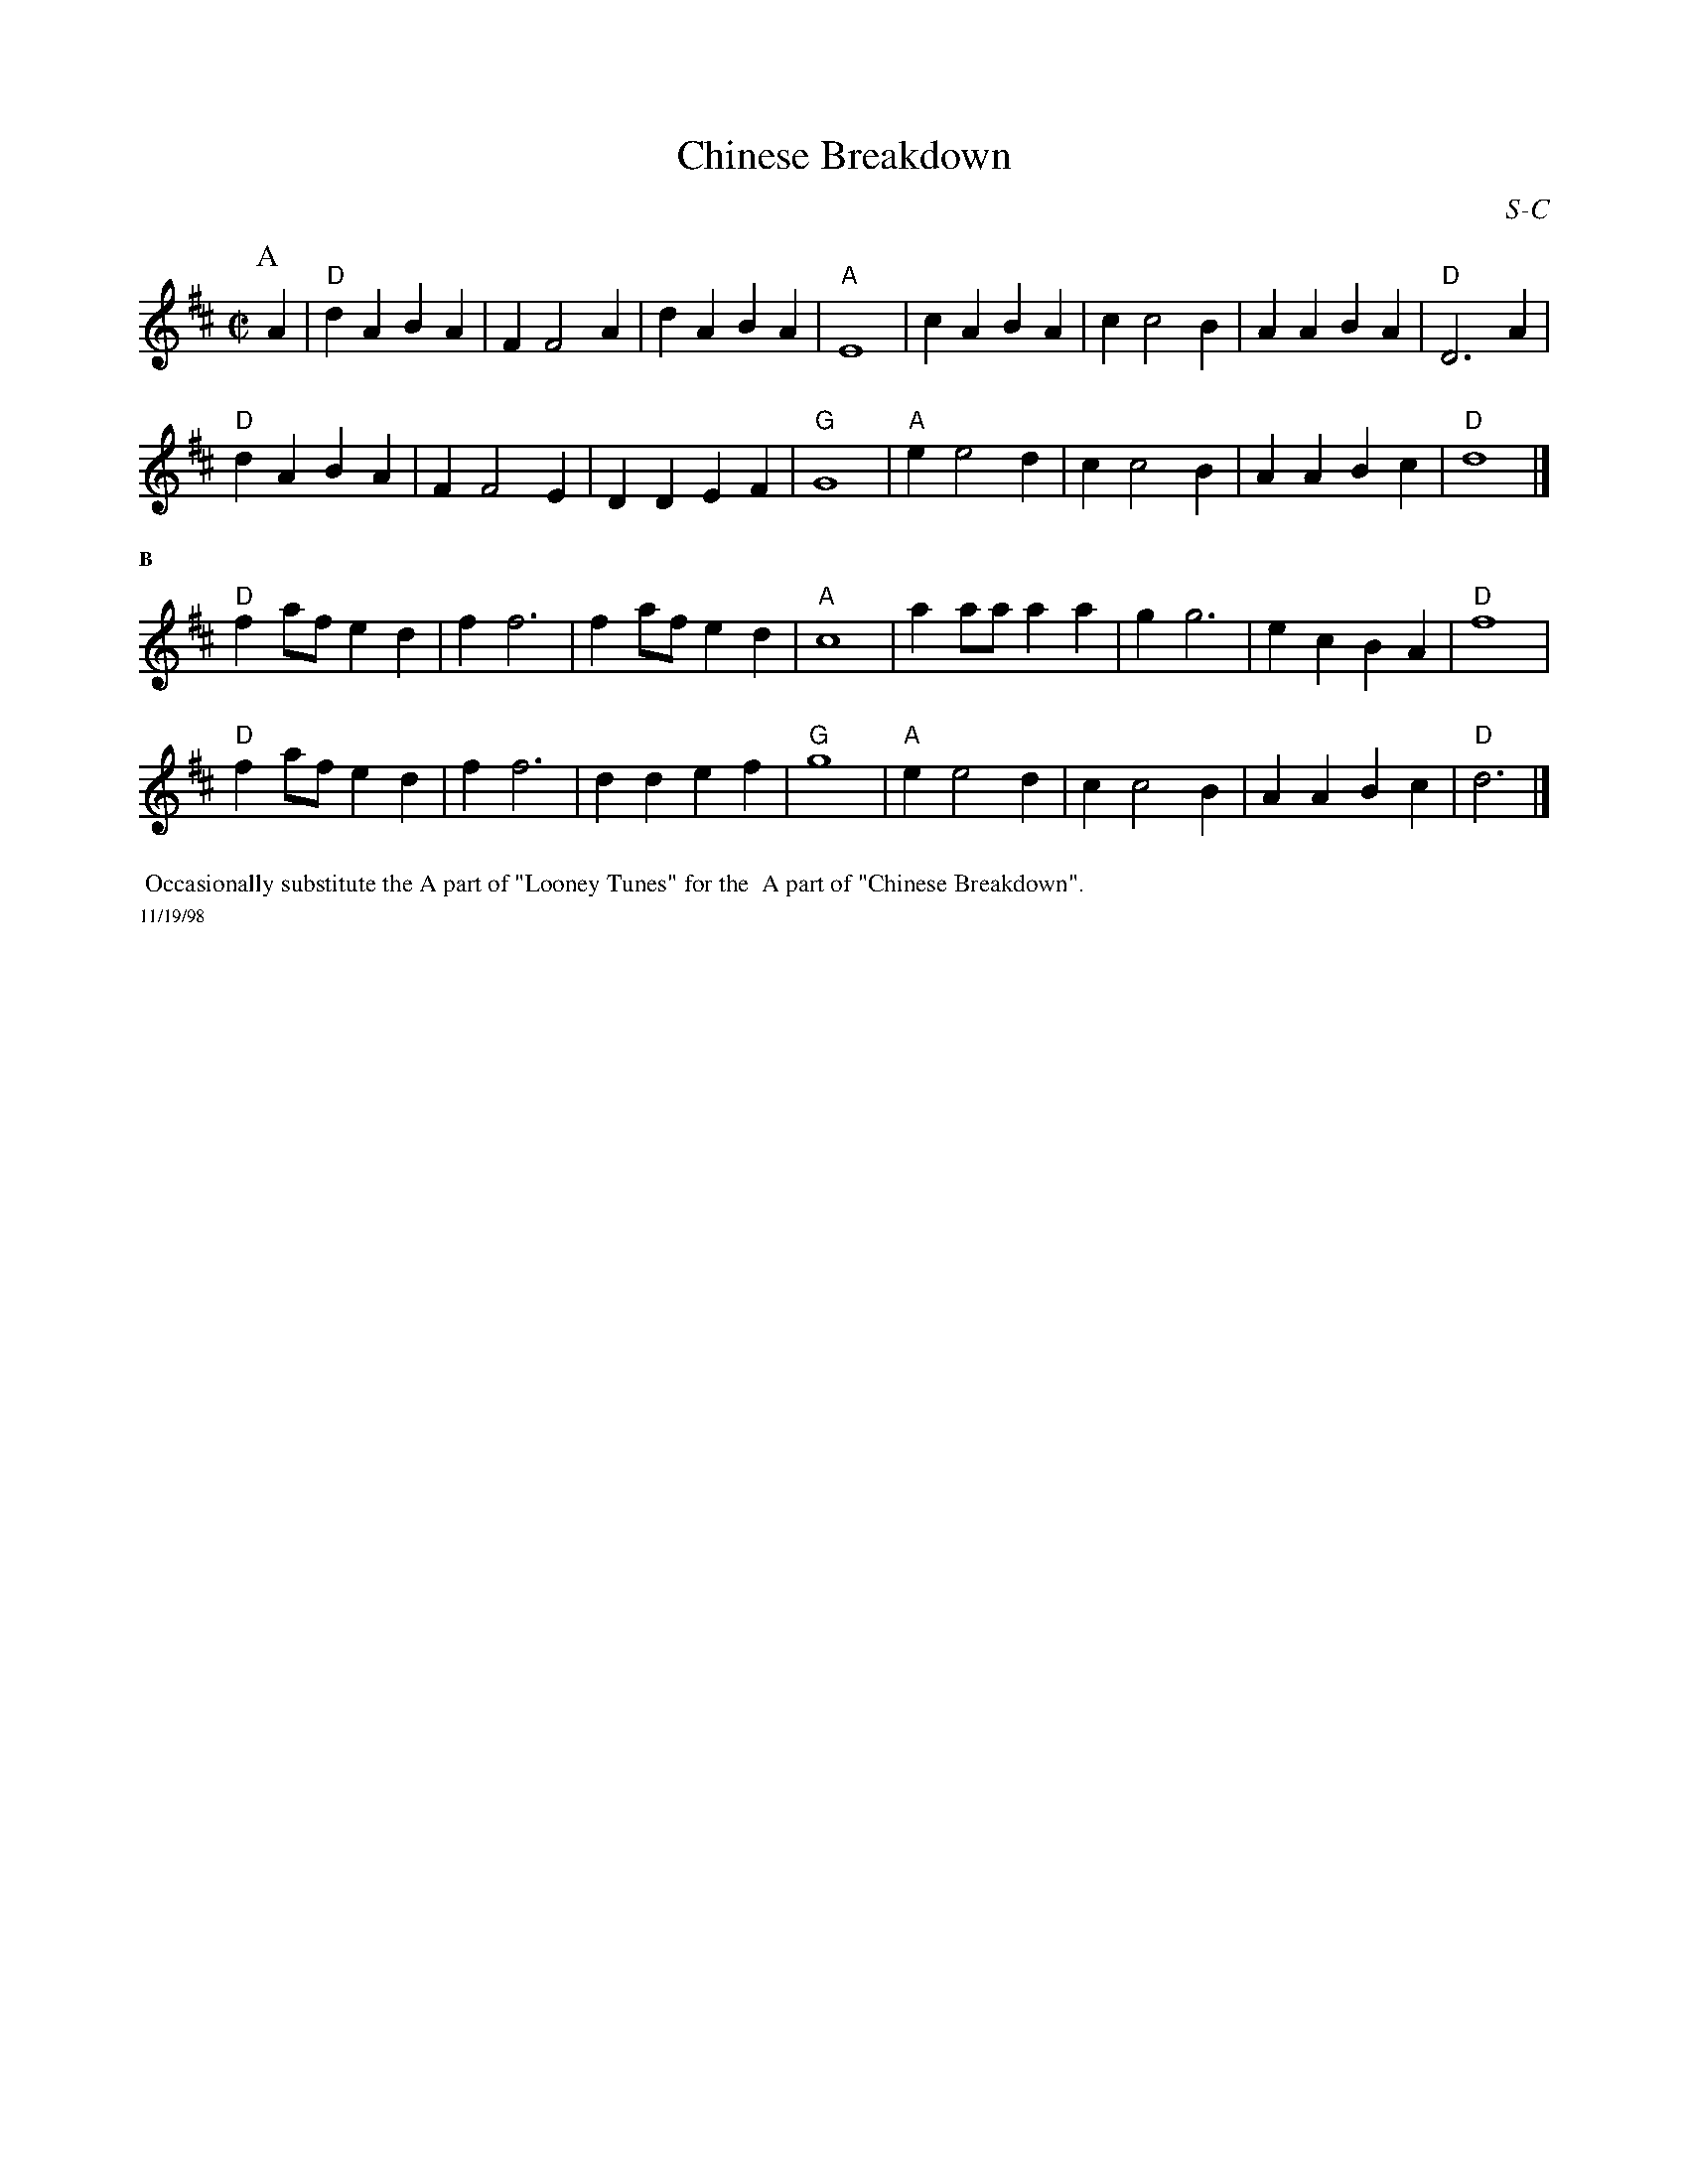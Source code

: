

X:5
T:Chinese Breakdown
R:square
C:S-C
F:http://trillian.mit.edu/~jc/music/abc/Contra/RJ/square/ChineseBreakdown.abc	 2003-10-27 20:46:28 UT
Z: Transcribed to abc by Mary Lou Knack
M:C|
I:Chinese Breakdown	S-C	D	square
K:D
P: A
A2| "D"d2A2 B2A2| F2 F4 A2| d2A2 B2A2| "A"E8| \
       c2A2 B2A2| c2 c4 B2| A2A2 B2A2| "D"D6 A2|
    "D"d2A2 B2A2| F2 F4 E2| D2D2 E2F2| "G"G8| \
    "A"e2 e4 d2| c2 c4 B2| A2A2 B2c2| "D"d8|]
%%textfont Times-Bold 10.0
%%text B
"D"f2af e2d2| f2 f6| f2af e2d2| "A"c8| \
   a2aa a2a2| g2 g6| e2c2 B2A2| "D"f8 |
"D"f2af e2d2| f2 f6| d2d2 e2f2| "G"g8| \
"A"e2 e4 d2| c2 c4 B2| A2A2 B2c2| "D"d6|]
%%textfont Times-Roman 12.0
%%begintext ragged
%% Occasionally substitute the A part of "Looney Tunes" for the
%% A part of "Chinese Breakdown".
%%endtext
%%textfont Times-Roman 9.0
%%text 11/19/98


